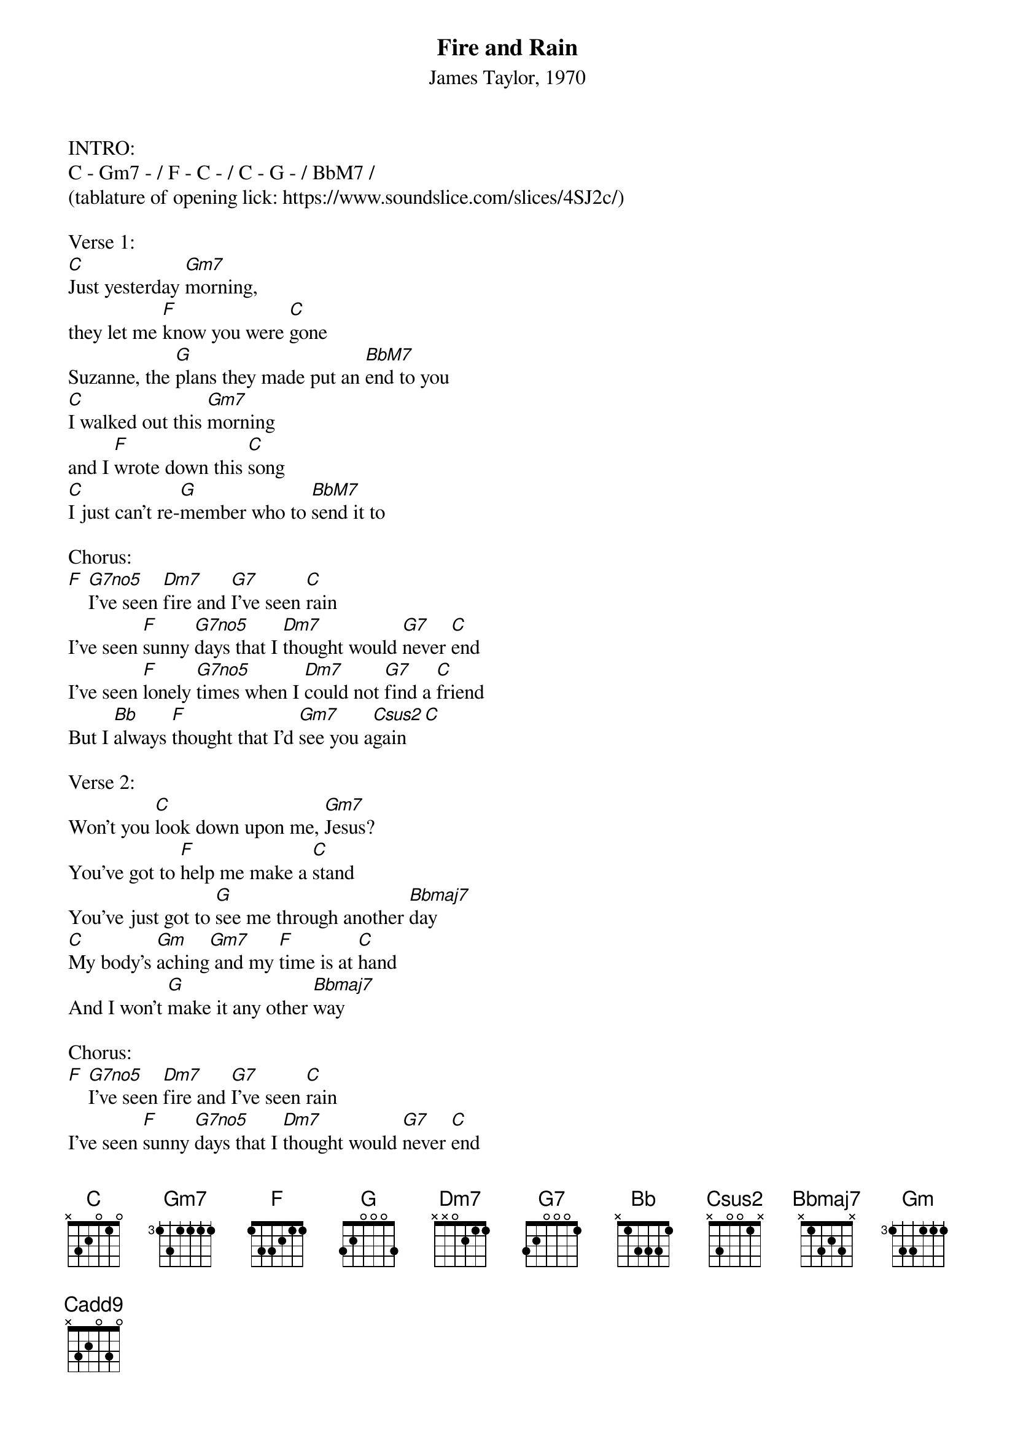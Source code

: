 {title: Fire and Rain}
{ST: James Taylor, 1970}

INTRO:
C - Gm7 - / F - C - / C - G - / BbM7 /
(tablature of opening lick: https://www.soundslice.com/slices/4SJ2c/)

Verse 1:
[C]Just yesterday [Gm7]morning, 
they let me [F]know you were [C]gone
Suzanne, the [G]plans they made put an [BbM7]end to you
[C]I walked out this [Gm7]morning
and I [F]wrote down this [C]song
[C]I just can't re-[G]member who to [BbM7]send it to

Chorus:
[F] [G7no5]I’ve seen [Dm7]fire and [G7]I've seen [C]rain
I've seen [F]sunny [G7no5]days that I [Dm7]thought would [G7]never [C]end
I've seen [F]lonely [G7no5]times when I [Dm7]could not [G7]find a [C]friend
But I [Bb]always [F]thought that I'd [Gm7]see you a[Csus2]gain [C]

Verse 2:
Won't you [C]look down upon me, [Gm7]Jesus?
You've got to [F]help me make a [C]stand
You've just got to [G]see me through another [Bbmaj7]day
[C]My body's [Gm]aching[Gm7] and my [F]time is at [C]hand
And I won't [G]make it any other [Bbmaj7]way

Chorus:
[F] [G7no5]I’ve seen [Dm7]fire and [G7]I've seen [C]rain
I've seen [F]sunny [G7no5]days that I [Dm7]thought would [G7]never [C]end
I've seen [F]lonely [G7no5]times when I [Dm7]could not [G7]find a [C]friend
But I [Bb]always [F]thought that I'd [Gm7]see you a[Csus2]gain [C]

Verse 3:
[C]Been walking my mind to an [Gm7]easy time
My [F]back turned towards the [C]sun
Lord knows, when the [G]cold wind blows it'll [Bbmaj7]turn your head around
Well, there's [C]hours of time on the [Gm7]telephone line
To [F]talk about things to [C]come
Sweet dreams and [G]flying machines in [Bbmaj7]pieces on the ground

Chorus:
[F] [G7no5]I’ve seen [Dm7]fire and [G7]I've seen [C]rain
I've seen [F]sunny [G7no5]days that I [Dm7]thought would [G7]never [C]end
I've seen [F]lonely [G7no5]times when I [Dm7]could not [G7]find a [C]friend
But I [Bb]always [F]thought that I'd [Gm7]see you baby [G7sus4]
One more time again [C]

Outro:
Thought I'd see [G7sus4]you one more time a-[Cadd9]gain
There's just a [G7sus4]few things 
coming my way this time a-[Cadd9]round, now
Thought I'd [G7sus4]see you, thought I'd see you, 
[Gm]fire and [Cadd9]rain
[G7sus4] [C]
